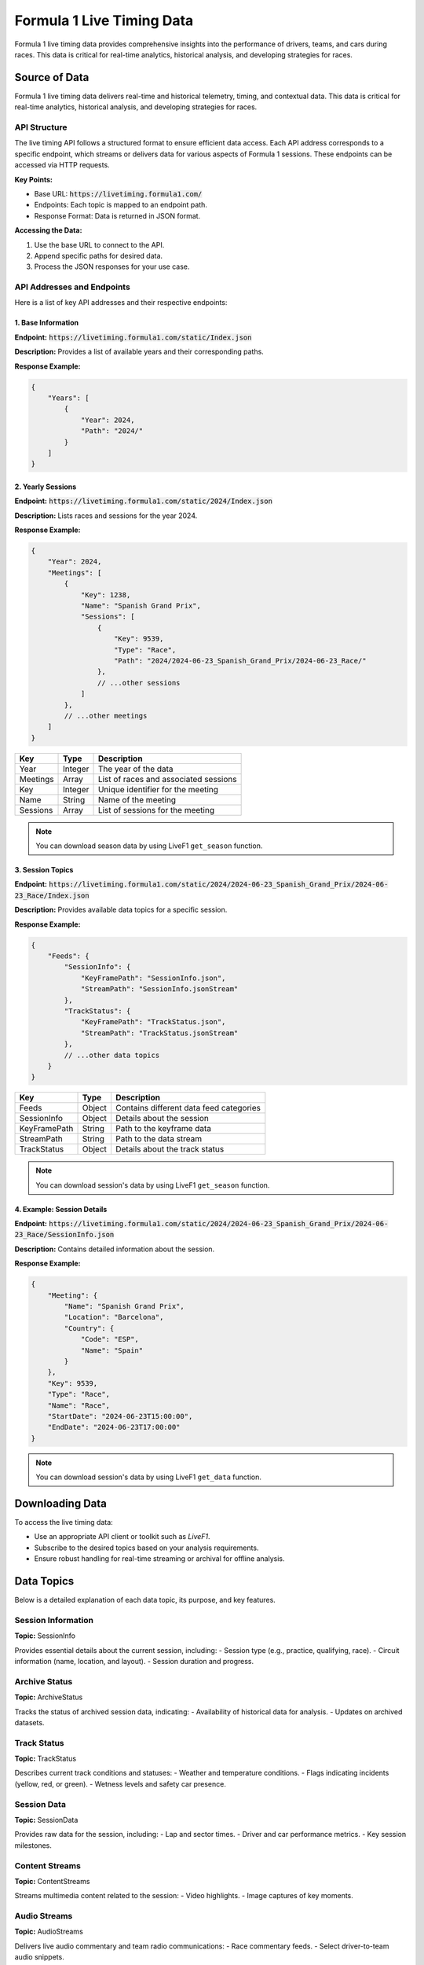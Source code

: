 .. _f1-livetiming-data:
****************************
Formula 1 Live Timing Data
****************************

Formula 1 live timing data provides comprehensive insights into the performance of drivers, teams, and cars during races. This data is critical for real-time analytics, historical analysis, and developing strategies for races.

Source of Data
--------------------------------------------
Formula 1 live timing data delivers real-time and historical telemetry, timing, and contextual data. This data is critical for real-time analytics, historical analysis, and developing strategies for races.

API Structure
======================================

The live timing API follows a structured format to ensure efficient data access. Each API address corresponds to a specific endpoint, which streams or delivers data for various aspects of Formula 1 sessions. These endpoints can be accessed via HTTP requests.

**Key Points:**

- Base URL: :code:`https://livetiming.formula1.com/`
- Endpoints: Each topic is mapped to an endpoint path.
- Response Format: Data is returned in JSON format.

**Accessing the Data:**

1. Use the base URL to connect to the API.
2. Append specific paths for desired data.
3. Process the JSON responses for your use case.

API Addresses and Endpoints
======================================

Here is a list of key API addresses and their respective endpoints:

1. **Base Information**
^^^^^^^^^^^^^^^^^^^^^^^^^^^^^^^^^^^^^^^^

**Endpoint:** :code:`https://livetiming.formula1.com/static/Index.json`

**Description:** Provides a list of available years and their corresponding paths.

**Response Example:**

.. code-block:: json

    {
        "Years": [
            {
                "Year": 2024,
                "Path": "2024/"
            }
        ]
    }

.. list-table::
    :header-rows: 1

    * - Key
    - Type
    - Description
    * - Years
    - Array
    - List of available years and paths
    * - Year
    - Integer
    - The year of the data
    * - Path
    - String
    - Path to access the year-specific data

2. **Yearly Sessions**
^^^^^^^^^^^^^^^^^^^^^^^^^^^^^^^^^^^^^^^^

**Endpoint:** :code:`https://livetiming.formula1.com/static/2024/Index.json`

**Description:** Lists races and sessions for the year 2024.

**Response Example:**

.. code-block:: json

    {
        "Year": 2024,
        "Meetings": [
            {
                "Key": 1238,
                "Name": "Spanish Grand Prix",
                "Sessions": [
                    {
                        "Key": 9539,
                        "Type": "Race",
                        "Path": "2024/2024-06-23_Spanish_Grand_Prix/2024-06-23_Race/"
                    },
                    // ...other sessions
                ]
            },
            // ...other meetings
        ]
    }

.. list-table::
    :header-rows: 1

    * - Key
      - Type
      - Description
    * - Year
      - Integer
      - The year of the data
    * - Meetings
      - Array
      - List of races and associated sessions
    * - Key
      - Integer
      - Unique identifier for the meeting
    * - Name
      - String
      - Name of the meeting
    * - Sessions
      - Array
      - List of sessions for the meeting

.. note::
    You can download season data by using LiveF1 ``get_season`` function.

3. **Session Topics**
^^^^^^^^^^^^^^^^^^^^^^^^^^^^^^^^^^^^^^^^

**Endpoint:** :code:`https://livetiming.formula1.com/static/2024/2024-06-23_Spanish_Grand_Prix/2024-06-23_Race/Index.json`

**Description:** Provides available data topics for a specific session.

**Response Example:**

.. code-block:: json

    {
        "Feeds": {
            "SessionInfo": {
                "KeyFramePath": "SessionInfo.json",
                "StreamPath": "SessionInfo.jsonStream"
            },
            "TrackStatus": {
                "KeyFramePath": "TrackStatus.json",
                "StreamPath": "TrackStatus.jsonStream"
            },
            // ...other data topics
        }
    }

.. list-table::
    :header-rows: 1

    * - Key
      - Type
      - Description
    * - Feeds
      - Object
      - Contains different data feed categories
    * - SessionInfo
      - Object
      - Details about the session
    * - KeyFramePath
      - String
      - Path to the keyframe data
    * - StreamPath
      - String
      - Path to the data stream
    * - TrackStatus
      - Object
      - Details about the track status

.. note::
    You can download session's data by using LiveF1 ``get_season`` function.

4. **Example: Session Details**
^^^^^^^^^^^^^^^^^^^^^^^^^^^^^^^^^^^^^^^^

**Endpoint:** :code:`https://livetiming.formula1.com/static/2024/2024-06-23_Spanish_Grand_Prix/2024-06-23_Race/SessionInfo.json`

**Description:** Contains detailed information about the session.

**Response Example:**

.. code-block:: json

    {
        "Meeting": {
            "Name": "Spanish Grand Prix",
            "Location": "Barcelona",
            "Country": {
                "Code": "ESP",
                "Name": "Spain"
            }
        },
        "Key": 9539,
        "Type": "Race",
        "Name": "Race",
        "StartDate": "2024-06-23T15:00:00",
        "EndDate": "2024-06-23T17:00:00"
    }

.. note::
    You can download session's data by using LiveF1 ``get_data`` function.


Downloading Data
--------------------------------------------
To access the live timing data:

- Use an appropriate API client or toolkit such as `LiveF1`.
- Subscribe to the desired topics based on your analysis requirements.
- Ensure robust handling for real-time streaming or archival for offline analysis.

Data Topics
--------------------------------------------

Below is a detailed explanation of each data topic, its purpose, and key features.

Session Information
======================================
**Topic:** SessionInfo

Provides essential details about the current session, including:
- Session type (e.g., practice, qualifying, race).
- Circuit information (name, location, and layout).
- Session duration and progress.

Archive Status
======================================
**Topic:** ArchiveStatus

Tracks the status of archived session data, indicating:
- Availability of historical data for analysis.
- Updates on archived datasets.

Track Status
======================================
**Topic:** TrackStatus

Describes current track conditions and statuses:
- Weather and temperature conditions.
- Flags indicating incidents (yellow, red, or green).
- Wetness levels and safety car presence.

Session Data
======================================
**Topic:** SessionData

Provides raw data for the session, including:
- Lap and sector times.
- Driver and car performance metrics.
- Key session milestones.

Content Streams
======================================
**Topic:** ContentStreams

Streams multimedia content related to the session:
- Video highlights.
- Image captures of key moments.

Audio Streams
======================================
**Topic:** AudioStreams

Delivers live audio commentary and team radio communications:
- Race commentary feeds.
- Select driver-to-team audio snippets.

Extrapolated Clock
======================================
**Topic:** ExtrapolatedClock

Predicts session time data:
- Remaining session time or laps.
- Calculations based on historical and current pace.

Tyre Stint Series
======================================
**Topic:** TyreStintSeries

Analyzes tyre usage over stints:
- Compound usage and wear rates.
- Strategy evaluation for tyre selection.

Session Status
======================================
**Topic:** SessionStatus

Displays the live session status:
- Current flag status (green, yellow, red).
- Notifications for major events.

Timing Data (F1 Specific)
======================================
**Topic:** TimingDataF1

Specialized timing information for Formula 1:
- Sector times.
- Driver deltas and gaps.

Timing Data (General)
======================================
**Topic:** TimingData

Generic timing data for the session:
- All racing categories.
- Laps and intervals.

Driver List
======================================
**Topic:** DriverList

Provides a list of active drivers:
- Car numbers and team names.
- Driver names and abbreviations.

Lap Series
======================================
**Topic:** LapSeries

Tracks laps completed:
- Lap times for each driver.
- Fastest lap indicators.

Top Three
======================================
**Topic:** TopThree

Highlights the top three drivers:
- Current positions.
- Time differences.

Timing Application Data
======================================
**Topic:** TimingAppData

Provides timing data from the Formula 1 application:
- Aggregated sector data.
- Driver gaps and intervals.

Timing Statistics
======================================
**Topic:** TimingStats

Analyzes timing data statistically:
- Averages, medians, and trends.
- Comparisons across sessions.

Heartbeat
======================================
**Topic:** Heartbeat

Regularly sends a system status signal:
- Ensures stream connectivity.
- Monitors data stream health.

Weather Data
======================================
**Topic:** WeatherData

Displays current weather conditions:
- Temperature, humidity, and wind.
- Rain predictions.

Weather Data Series
======================================
**Topic:** WeatherDataSeries

Offers historical weather data:
- Temperature trends.
- Rainfall patterns.

Position Data (Z Coordinate)
======================================
**Topic:** Position.z

Tracks vertical position data:
- Insights into elevation changes.
- Vertical motion analysis.

Car Data (Z Coordinate)
======================================
**Topic:** CarData.z

Analyzes car data along the Z axis:
- Suspension and vertical acceleration.

Team Audio and Race Control Messages
======================================
**Topic:** TlaRcm

Provides team audio and race control messages:
- Strategic communications.
- Official instructions and penalties.

Race Control Messages
======================================
**Topic:** RaceControlMessages

Broadcasts race control instructions:
- Penalties, warnings, and notes.
- Decisions affecting race outcomes.

Pit Lane Time Collection
======================================
**Topic:** PitLaneTimeCollection

Records pit lane timing data:
- Entry and exit times.
- Time spent in the pit lane.

Current Tyres
======================================
**Topic:** CurrentTyres

Details tyres currently in use:
- Compound type and condition.
- Wear levels and performance.

Driver Race Information
======================================
**Topic:** DriverRaceInfo

Provides individual driver performance metrics:
- Acceleration, speed, and fuel data.
- Driver-specific telemetry.

Team Radio
======================================
**Topic:** TeamRadio

Streams team radio communications:
- Real-time strategic discussions.
- Issue reporting and updates.

Championship Predictions
======================================
**Topic:** ChampionshipPrediction

Predicts championship outcomes:
- Based on current performance and standings.
- Statistical modeling and machine learning predictions.

Overtake Series
======================================
**Topic:** OvertakeSeries

Tracks overtakes during the session:
- Aggressive and defensive maneuvers.
- Key moments impacting race positions.

Driver Score
======================================
**Topic:** DriverScore

Calculates driver performance scores:
- Based on statistical and telemetry analysis.

Special Feed
======================================
**Topic:** SPFeed

Delivers a special data feed:
- Auxiliary metrics and session-specific insights.

Pit Stop Series
======================================
**Topic:** PitStopSeries

Tracks multiple pit stops:
- Strategy changes.
- Total pit stop durations.

Pit Stop
======================================
**Topic:** PitStop

Details individual pit stops:
- Entry and exit analysis.
- Errors and delays.

Lap Count
======================================
**Topic:** LapCount

Monitors laps completed:
- Total laps.
- Progress metrics.

Enhancing the Page
------------------
To enhance this documentation page further, consider adding:

1. **Visual Examples:** Include charts or images for topics like `TrackStatus` or `WeatherData`.
2. **Code Snippets:** Show examples of how to query and process data for each topic.
3. **Tutorials:** Add guides on setting up streams and interpreting the data.
4. **Glossary:** Define technical terms (e.g., stint, compound, deltas).
5. **FAQs:** Address common questions about data accuracy and integration.

By integrating these features, the page will become more accessible and informative for a diverse audience.

